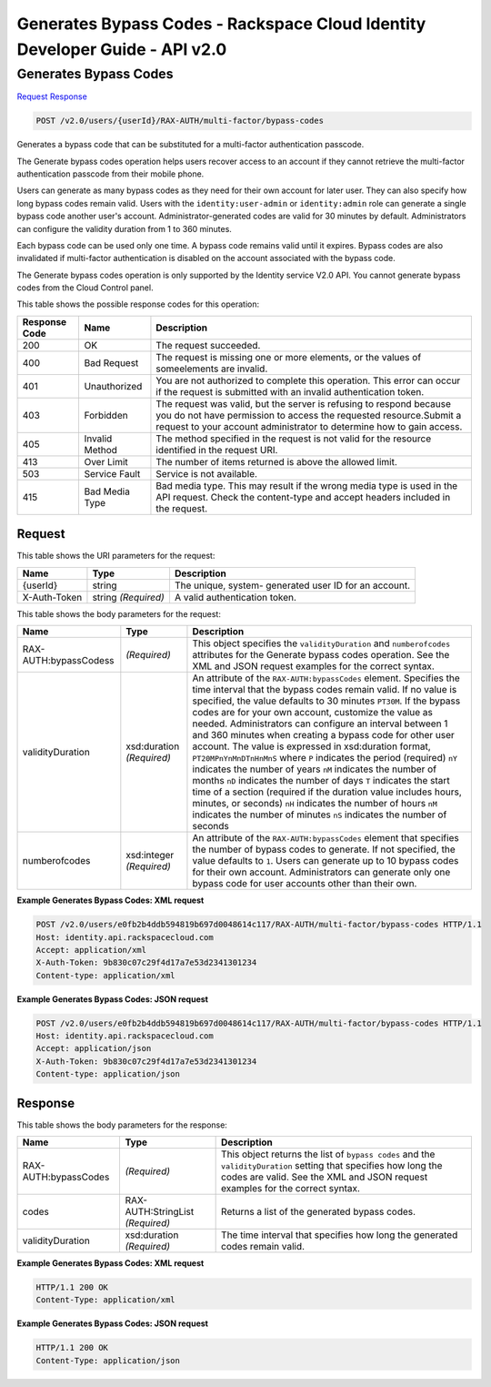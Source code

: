 =============================================================================
Generates Bypass Codes -  Rackspace Cloud Identity Developer Guide - API v2.0
=============================================================================

Generates Bypass Codes
~~~~~~~~~~~~~~~~~~~~~~~~~

`Request <POST_generates_bypass_codes_v2.0_users_userid_rax-auth_multi-factor_bypass-codes.rst#request>`__
`Response <POST_generates_bypass_codes_v2.0_users_userid_rax-auth_multi-factor_bypass-codes.rst#response>`__

.. code-block:: javascript

    POST /v2.0/users/{userId}/RAX-AUTH/multi-factor/bypass-codes

Generates a bypass code that can be substituted for a multi-factor authentication passcode.

The Generate bypass codes operation helps users recover access to an account if they cannot retrieve the multi-factor authentication passcode from their mobile phone.

Users can generate as many bypass codes as they need for their own account for later user. They can also specify how long bypass codes remain valid. Users with the ``identity:user-admin`` or ``identity:admin`` role can generate a single bypass code another user's account. Administrator-generated codes are valid for 30 minutes by default. Administrators can configure the validity duration from 1 to 360 minutes.

Each bypass code can be used only one time. A bypass code remains valid until it expires. Bypass codes are also invalidated if multi-factor authentication is disabled on the account associated with the bypass code.

The Generate bypass codes operation is only supported by the Identity service V2.0 API. You cannot generate bypass codes from the Cloud Control panel.



This table shows the possible response codes for this operation:


+--------------------------+-------------------------+-------------------------+
|Response Code             |Name                     |Description              |
+==========================+=========================+=========================+
|200                       |OK                       |The request succeeded.   |
+--------------------------+-------------------------+-------------------------+
|400                       |Bad Request              |The request is missing   |
|                          |                         |one or more elements, or |
|                          |                         |the values of            |
|                          |                         |someelements are invalid.|
+--------------------------+-------------------------+-------------------------+
|401                       |Unauthorized             |You are not authorized   |
|                          |                         |to complete this         |
|                          |                         |operation. This error    |
|                          |                         |can occur if the request |
|                          |                         |is submitted with an     |
|                          |                         |invalid authentication   |
|                          |                         |token.                   |
+--------------------------+-------------------------+-------------------------+
|403                       |Forbidden                |The request was valid,   |
|                          |                         |but the server is        |
|                          |                         |refusing to respond      |
|                          |                         |because you do not have  |
|                          |                         |permission to access the |
|                          |                         |requested                |
|                          |                         |resource.Submit a        |
|                          |                         |request to your account  |
|                          |                         |administrator to         |
|                          |                         |determine how to gain    |
|                          |                         |access.                  |
+--------------------------+-------------------------+-------------------------+
|405                       |Invalid Method           |The method specified in  |
|                          |                         |the request is not valid |
|                          |                         |for the resource         |
|                          |                         |identified in the        |
|                          |                         |request URI.             |
+--------------------------+-------------------------+-------------------------+
|413                       |Over Limit               |The number of items      |
|                          |                         |returned is above the    |
|                          |                         |allowed limit.           |
+--------------------------+-------------------------+-------------------------+
|503                       |Service Fault            |Service is not available.|
+--------------------------+-------------------------+-------------------------+
|415                       |Bad Media Type           |Bad media type. This may |
|                          |                         |result if the wrong      |
|                          |                         |media type is used in    |
|                          |                         |the API request. Check   |
|                          |                         |the content-type and     |
|                          |                         |accept headers included  |
|                          |                         |in the request.          |
+--------------------------+-------------------------+-------------------------+


Request
^^^^^^^^^^^^^^^^^

This table shows the URI parameters for the request:

+--------------------------+-------------------------+-------------------------+
|Name                      |Type                     |Description              |
+==========================+=========================+=========================+
|{userId}                  |string                   |The unique, system-      |
|                          |                         |generated user ID for an |
|                          |                         |account.                 |
+--------------------------+-------------------------+-------------------------+
|X-Auth-Token              |string *(Required)*      |A valid authentication   |
|                          |                         |token.                   |
+--------------------------+-------------------------+-------------------------+





This table shows the body parameters for the request:

+--------------------------+-------------------------+-------------------------+
|Name                      |Type                     |Description              |
+==========================+=========================+=========================+
|RAX-AUTH:bypassCodess     |*(Required)*             |This object specifies    |
|                          |                         |the ``validityDuration`` |
|                          |                         |and ``numberofcodes``    |
|                          |                         |attributes for the       |
|                          |                         |Generate bypass codes    |
|                          |                         |operation. See the XML   |
|                          |                         |and JSON request         |
|                          |                         |examples for the correct |
|                          |                         |syntax.                  |
+--------------------------+-------------------------+-------------------------+
|validityDuration          |xsd:duration *(Required)*|An attribute of the      |
|                          |                         |``RAX-AUTH:bypassCodes`` |
|                          |                         |element. Specifies the   |
|                          |                         |time interval that the   |
|                          |                         |bypass codes remain      |
|                          |                         |valid. If no value is    |
|                          |                         |specified, the value     |
|                          |                         |defaults to 30 minutes   |
|                          |                         |``PT30M``. If the bypass |
|                          |                         |codes are for your own   |
|                          |                         |account, customize the   |
|                          |                         |value as needed.         |
|                          |                         |Administrators can       |
|                          |                         |configure an interval    |
|                          |                         |between 1 and 360        |
|                          |                         |minutes when creating a  |
|                          |                         |bypass code for other    |
|                          |                         |user account. The value  |
|                          |                         |is expressed in          |
|                          |                         |xsd:duration format,     |
|                          |                         |``PT20MPnYnMnDTnHnMnS``  |
|                          |                         |where ``P`` indicates    |
|                          |                         |the period (required)    |
|                          |                         |``nY`` indicates the     |
|                          |                         |number of years ``nM``   |
|                          |                         |indicates the number of  |
|                          |                         |months ``nD`` indicates  |
|                          |                         |the number of days ``T`` |
|                          |                         |indicates the start time |
|                          |                         |of a section (required   |
|                          |                         |if the duration value    |
|                          |                         |includes hours, minutes, |
|                          |                         |or seconds) ``nH``       |
|                          |                         |indicates the number of  |
|                          |                         |hours ``nM`` indicates   |
|                          |                         |the number of minutes    |
|                          |                         |``nS`` indicates the     |
|                          |                         |number of seconds        |
+--------------------------+-------------------------+-------------------------+
|numberofcodes             |xsd:integer *(Required)* |An attribute of the      |
|                          |                         |``RAX-AUTH:bypassCodes`` |
|                          |                         |element that specifies   |
|                          |                         |the number of bypass     |
|                          |                         |codes to generate. If    |
|                          |                         |not specified, the value |
|                          |                         |defaults to ``1``. Users |
|                          |                         |can generate up to 10    |
|                          |                         |bypass codes for their   |
|                          |                         |own account.             |
|                          |                         |Administrators can       |
|                          |                         |generate only one bypass |
|                          |                         |code for user accounts   |
|                          |                         |other than their own.    |
+--------------------------+-------------------------+-------------------------+





**Example Generates Bypass Codes: XML request**


.. code::

    POST /v2.0/users/e0fb2b4ddb594819b697d0048614c117/RAX-AUTH/multi-factor/bypass-codes HTTP/1.1
    Host: identity.api.rackspacecloud.com
    Accept: application/xml
    X-Auth-Token: 9b830c07c29f4d17a7e53d2341301234
    Content-type: application/xml


**Example Generates Bypass Codes: JSON request**


.. code::

    POST /v2.0/users/e0fb2b4ddb594819b697d0048614c117/RAX-AUTH/multi-factor/bypass-codes HTTP/1.1
    Host: identity.api.rackspacecloud.com
    Accept: application/json
    X-Auth-Token: 9b830c07c29f4d17a7e53d2341301234
    Content-type: application/json


Response
^^^^^^^^^^^^^^^^^^


This table shows the body parameters for the response:

+--------------------------+-------------------------+-------------------------+
|Name                      |Type                     |Description              |
+==========================+=========================+=========================+
|RAX-AUTH:bypassCodes      |*(Required)*             |This object returns the  |
|                          |                         |list of ``bypass codes`` |
|                          |                         |and the                  |
|                          |                         |``validityDuration``     |
|                          |                         |setting that specifies   |
|                          |                         |how long the codes are   |
|                          |                         |valid. See the XML and   |
|                          |                         |JSON request examples    |
|                          |                         |for the correct syntax.  |
+--------------------------+-------------------------+-------------------------+
|codes                     |RAX-AUTH:StringList      |Returns a list of the    |
|                          |*(Required)*             |generated bypass codes.  |
+--------------------------+-------------------------+-------------------------+
|validityDuration          |xsd:duration *(Required)*|The time interval that   |
|                          |                         |specifies how long the   |
|                          |                         |generated codes remain   |
|                          |                         |valid.                   |
+--------------------------+-------------------------+-------------------------+





**Example Generates Bypass Codes: XML request**


.. code::

    HTTP/1.1 200 OK
    Content-Type: application/xml
    


**Example Generates Bypass Codes: JSON request**


.. code::

    HTTP/1.1 200 OK
    Content-Type: application/json
    

